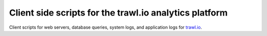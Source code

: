 Client side scripts for the trawl.io analytics platform
=======================================================

Client scripts for web servers, database queries, system logs, and application logs for `trawl.io <https://trawl.io>`_.